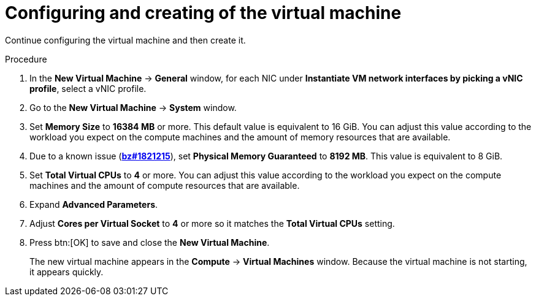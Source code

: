 // Module included in the following assemblies:
//
// * installing/installing_rhv/installing-rhv-creating-custom-vm.adoc

[id="installing-rhv-configuring-and-creating-the-vm_{context}"]
= Configuring and creating of the virtual machine

Continue configuring the virtual machine and then create it.

.Procedure

. In the *New Virtual Machine* -> *General* window, for each NIC under *Instantiate VM network interfaces by picking a vNIC profile*, select a vNIC profile.
. Go to the *New Virtual Machine* -> *System* window.
. Set *Memory Size* to *16384 MB* or more. This default value is equivalent to 16 GiB. You can adjust this value according to the workload you expect on the compute machines and the amount of memory resources that are available.
. Due to a known issue (link:https://bugzilla.redhat.com/show_bug.cgi?id=1821215[*bz#1821215*]), set *Physical Memory Guaranteed* to *8192 MB*. This value is equivalent to 8 GiB.
. Set *Total Virtual CPUs* to *4* or more. You can adjust this value according to the workload you expect on the compute machines and the amount of compute resources that are available.
. Expand *Advanced Parameters*.
. Adjust *Cores per Virtual Socket* to *4* or more so it matches the *Total Virtual CPUs* setting.
. Press btn:[OK] to save and close the *New Virtual Machine*.
+
The new virtual machine appears in the *Compute* -> *Virtual Machines* window. Because the virtual machine is not starting, it appears quickly.
